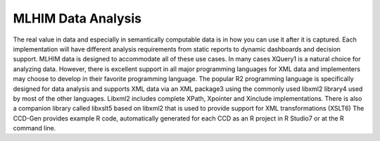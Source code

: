 ===================
MLHIM Data Analysis
===================
The real value in data and especially in semantically computable data is in how you can use it after it is captured. Each implementation will have different analysis requirements from static reports to dynamic dashboards and decision support. MLHIM data is designed to accommodate all of these use cases. 
In many cases XQuery1 is a natural choice for analyzing data. However, there is excellent support in all major programming languages for XML data and implementers may choose to develop in their favorite programming language. 
The popular R2 programming language is specifically designed for data analysis and supports XML data via an XML package3 using the commonly used libxml2 library4 used by most of the other languages. Libxml2 includes complete XPath, Xpointer and Xinclude implementations. There is also a companion library called libxslt5 based on libxml2 that is used to provide support for XML transformations (XSLT6)
The CCD-Gen provides example R code, automatically generated for each CCD as an R project in R Studio7 or at the R command line. 
